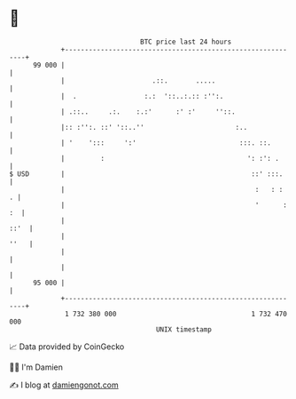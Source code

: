 * 👋

#+begin_example
                                    BTC price last 24 hours                    
                +------------------------------------------------------------+ 
         99 000 |                                                            | 
                |                      .::.       .....                      | 
                |  .                 :.:  '::..:.:: :'':.                    | 
                | .::..     .:.    :.:'      :' :'     ''::.                 | 
                |:: :'':. ::' '::..''                       :..              | 
                | '    ':::     ':'                          :::. ::.        | 
                |         :                                    ': :': .      | 
   $ USD        |                                               ::' :::.     | 
                |                                                :   : :   . | 
                |                                                '      : :  | 
                |                                                       ::'  | 
                |                                                       ''   | 
                |                                                            | 
                |                                                            | 
         95 000 |                                                            | 
                +------------------------------------------------------------+ 
                 1 732 380 000                                  1 732 470 000  
                                        UNIX timestamp                         
#+end_example
📈 Data provided by CoinGecko

🧑‍💻 I'm Damien

✍️ I blog at [[https://www.damiengonot.com][damiengonot.com]]
